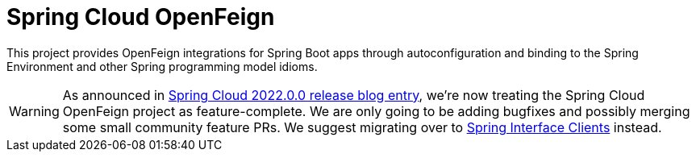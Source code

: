 [[introduction]]
= Spring Cloud OpenFeign

This project provides OpenFeign integrations for Spring Boot apps through autoconfiguration
and binding to the Spring Environment and other Spring programming model idioms.

WARNING: As announced in https://spring.io/blog/2022/12/16/spring-cloud-2022-0-0-codename-kilburn-has-been-released#spring-cloud-openfeign-feature-complete-announcement[Spring Cloud 2022.0.0 release blog entry], we're now treating the Spring Cloud OpenFeign project as feature-complete. We are only going to be adding bugfixes and possibly merging some small community feature PRs. We suggest migrating over to https://docs.spring.io/spring-framework/reference/integration/rest-clients.html#rest-http-interface[Spring Interface Clients] instead.

